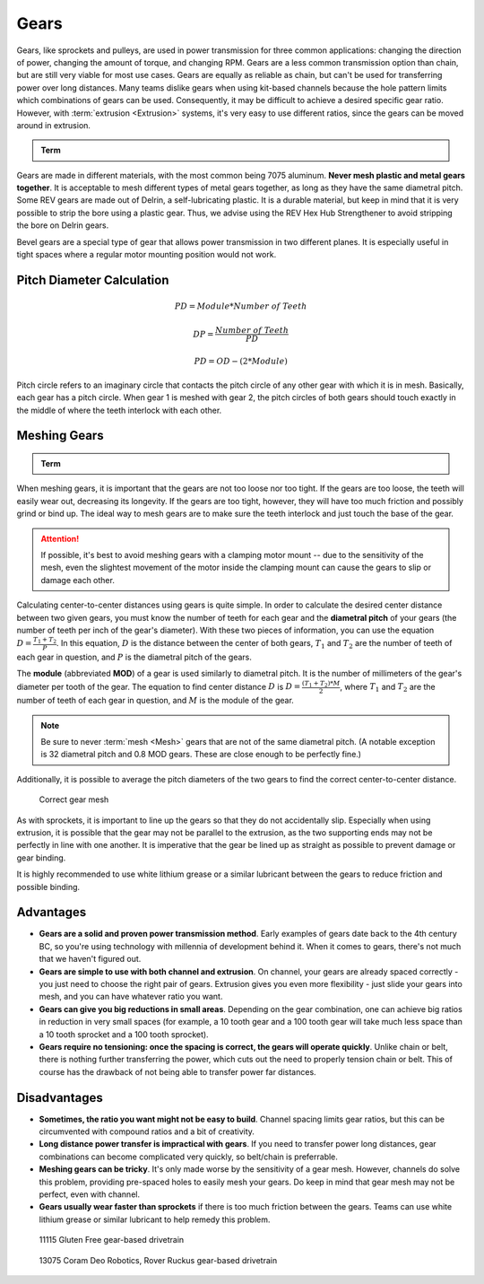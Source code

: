 Gears
=====

Gears, like sprockets and pulleys, are used in power transmission for three common applications: changing the direction of power, changing the amount of torque, and changing RPM. Gears are a less common transmission option than chain, but are still very viable for most use cases. Gears are equally as reliable as chain, but can't be used for transferring power over long distances. Many teams dislike gears when using kit-based channels because the hole pattern limits which combinations of gears can be used. Consequently, it may be difficult to achieve a desired specific gear ratio. However, with :term:`extrusion <Extrusion>` systems, it's very easy to use different ratios, since the gears can be moved around in extrusion.

.. admonition:: Term

   .. glossary::

      Gear
         A gear is a machine part that has cut teeth, usually written in the form "numberT" (e.g. 32T, 86T). It is a form of power transmission that reverses the direction of rotation when used. The most common material for gears to be made of is aluminum or delrin plastic.

         .. figure:: images/gears/rev-aluminum-gear-56-tooth.png
            :alt: A 56T REV aluminum gear

            56T REV aluminum gear

Gears are made in different materials, with the most common being 7075 aluminum. **Never mesh plastic and metal gears together**. It is acceptable to mesh different types of metal gears together, as long as they have the same diametral pitch. Some REV gears are made out of Delrin, a self-lubricating plastic. It is a durable material, but keep in mind that it is very possible to strip the bore using a plastic gear. Thus, we advise using the REV Hex Hub Strengthener to avoid stripping the bore on Delrin gears.

Bevel gears are a special type of gear that allows power transmission in two different planes. It is especially useful in tight spaces where a regular motor mounting position would not work.

Pitch Diameter Calculation
--------------------------

.. math::

   PD = Module * Number\ of\ Teeth

   DP = \frac{Number\ of\ Teeth}{PD}

   PD = OD - (2 * Module)

Pitch circle refers to an imaginary circle that contacts the pitch circle of any other gear with which it is in mesh. Basically, each gear has a pitch circle. When gear 1 is meshed with gear 2, the pitch circles of both gears should touch exactly in the middle of where the teeth interlock with each other.

Meshing Gears
-------------

.. admonition:: Term

   .. glossary::

      Mesh
         Meshing refers to the overlapping contact between a gear tooth and another gear tooth, chain and sprocket, or belt and pulley.

         A proper mesh is essential to ensure maximum torque transmission. Too little mesh can result in no power transfer, derailment or gears grinding/wearing down faster. Too much mesh can produce unwanted friction and introduce inefficiencies within the drive system.

When meshing gears, it is important that the gears are not too loose nor too tight. If the gears are too loose, the teeth will easily wear out, decreasing its longevity. If the gears are too tight, however, they will have too much friction and possibly grind or bind up. The ideal way to mesh gears are to make sure the teeth interlock and just touch the base of the gear.

.. attention:: If possible, it's best to avoid meshing gears with a clamping motor mount -- due to the sensitivity of the mesh, even the slightest movement of the motor inside the clamping mount can cause the gears to slip or damage each other.

Calculating center-to-center distances using gears is quite simple. In order to calculate the desired center distance between two given gears, you must know the number of teeth for each gear and the **diametral pitch** of your gears (the number of teeth per inch of the gear's diameter). With these two pieces of information, you can use the equation :math:`D=\frac{T_{1}+T_{2}}{P}`. In this equation, :math:`D` is the distance between the center of both gears, :math:`T_1` and :math:`T_2` are the number of teeth of each gear in question, and :math:`P` is the diametral pitch of the gears.

The **module** (abbreviated **MOD**) of a gear is used similarly to diametral pitch. It is the number of millimeters of the gear's diameter per tooth of the gear. The equation to find center distance :math:`D` is :math:`D = \frac{(T_{1} + T_{2}) * M}{2}`, where :math:`T_{1}` and :math:`T_2` are the number of teeth of each gear in question, and :math:`M` is the module of the gear.

.. note:: Be sure to never :term:`mesh <Mesh>` gears that are not of the same diametral pitch. (A notable exception is 32 diametral pitch and 0.8 MOD gears. These are close enough to be perfectly fine.)

Additionally, it is possible to average the pitch diameters of the two gears to find the correct center-to-center distance.

.. figure:: images/gears/correct-gear-mesh.jpg
   :alt: 2 correctly meshed gears floating midair in a render

   Correct gear mesh

As with sprockets, it is important to line up the gears so that they do not accidentally slip. Especially when using extrusion, it is possible that the gear may not be parallel to the extrusion, as the two supporting ends may not be perfectly in line with one another. It is imperative that the gear be lined up as straight as possible to prevent damage or gear binding.

It is highly recommended to use white lithium grease or a similar lubricant between the gears to reduce friction and possible binding.

Advantages
----------

- **Gears are a solid and proven power transmission method**. Early examples of gears date back to the 4th century BC, so you're using technology with millennia of development behind it. When it comes to gears, there's not much that we haven't figured out.
- **Gears are simple to use with both channel and extrusion**. On channel, your gears are already spaced correctly - you just need to choose the right pair of gears. Extrusion gives you even more flexibility - just slide your gears into mesh, and you can have whatever ratio you want.
- **Gears can give you big reductions in small areas**. Depending on the gear combination, one can achieve big ratios in reduction in very small spaces (for example, a 10 tooth gear and a 100 tooth gear will take much less space than a 10 tooth sprocket and a 100 tooth sprocket).
- **Gears require no tensioning: once the spacing is correct, the gears will operate quickly**. Unlike chain or belt, there is nothing further transferring the power, which cuts out the need to properly tension chain or belt. This of course has the drawback of not being able to transfer power far distances.

Disadvantages
-------------

- **Sometimes, the ratio you want might not be easy to build**. Channel spacing limits gear ratios, but this can be circumvented with compound ratios and a bit of creativity.
- **Long distance power transfer is impractical with gears**. If you need to transfer power long distances, gear combinations can become complicated very quickly, so belt/chain is preferrable.
- **Meshing gears can be tricky**. It's only made worse by the sensitivity of a gear mesh. However, channels do solve this problem, providing pre-spaced holes to easily mesh your gears. Do keep in mind that gear mesh may not be perfect, even with channel.
- **Gears usually wear faster than sprockets** if there is too much friction between the gears. Teams can use white lithium grease or similar lubricant to help remedy this problem.

.. figure:: images/gears/11115-gear-dt.png
   :alt: A gear-based drivetrain by 11115, Gluten Free

   11115 Gluten Free gear-based drivetrain

.. figure:: images/gears/13075-gear-dt.png
   :alt: A gear-based drivetrain by 13075, Coram Deo Robotics

   13075 Coram Deo Robotics, Rover Ruckus gear-based drivetrain
